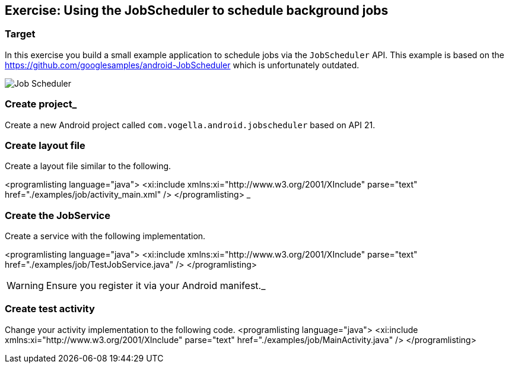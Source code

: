 == Exercise: Using the JobScheduler to schedule background jobs
=== Target

In this exercise you build a small example application to schedule jobs via the `JobScheduler` API.
This example is based on the https://github.com/googlesamples/android-JobScheduler which is unfortunately outdated.

image::jobscheduler10.png[Job Scheduler]

=== Create project_
Create a new Android project called `com.vogella.android.jobscheduler` based on API 21.

=== Create layout file

Create a layout file similar to the following.

<programlisting language="java">
	<xi:include xmlns:xi="http://www.w3.org/2001/XInclude"
		parse="text" href="./examples/job/activity_main.xml" />
</programlisting>
		_

=== Create the JobService

Create a service with the following implementation.

<programlisting language="java">
	<xi:include xmlns:xi="http://www.w3.org/2001/XInclude"
		parse="text" href="./examples/job/TestJobService.java" />
</programlisting>

WARNING: Ensure you register it via your Android manifest._

=== Create test activity

Change your activity implementation to the following code.
<programlisting language="java">
	<xi:include xmlns:xi="http://www.w3.org/2001/XInclude"
		parse="text" href="./examples/job/MainActivity.java" />
</programlisting>


